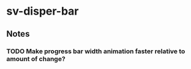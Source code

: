 * sv-disper-bar

** Notes
*** TODO Make progress bar width animation faster relative to amount of change?
